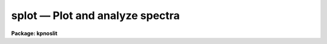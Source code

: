.. _splot:

splot — Plot and analyze spectra
================================

**Package: kpnoslit**

.. raw:: html

  <H3>Name</H3>
  <! BeginSection: 'NAME'>
  <UL>
  splot -- plot and analyze spectra
  </UL>
  <! EndSection:   'NAME'>
  <H3>Usage</H3>
  <! BeginSection: 'USAGE'>
  <UL>
  splot images [line [band]]
  </UL>
  <! EndSection:   'USAGE'>
  <H3>Parameters</H3>
  <! BeginSection: 'PARAMETERS'>
  <UL>
  <DL>
  <DT><B>images</B></DT>
  <! Sec='PARAMETERS' Level=0 Label='images' Line='images'>
  <DD>List of images (spectra) to plot.  If the image is 2D or 3D the line
  and band parameters are used.  Successive images are plotted
  following each <TT>'q'</TT> cursor command.  One may use an image section
  to select a desired column, line, or band but the full image will
  be in memory and any updates to the spectrum will be part of the
  full image.
  </DD>
  </DL>
  <DL>
  <DT><B>line, band</B></DT>
  <! Sec='PARAMETERS' Level=0 Label='line' Line='line, band'>
  <DD>The image line/aperture and band to plot in two or three dimensional
  images.  For multiaperture spectra the aperture specified by the line
  parameter is first sought and if not found the specified image line is
  selected.  For other two dimensional images, such as long slit spectra, the
  line parameter specifies a line or column.  Note that if
  the line and band parameters are specified on the command line it will not
  be possible to change them interactively.
  </DD>
  </DL>
  <DL>
  <DT><B>units = "<TT></TT>"</B></DT>
  <! Sec='PARAMETERS' Level=0 Label='units' Line='units = ""'>
  <DD>Dispersion coordinate units for the plot.  If the spectra have known units,
  currently this is generally Angstroms, the units may be converted
  to other units for plotting as specified by this task parameter.
  If this parameter is the null string and the world coordinate system
  attribute "<TT>units_display</TT>" is defined then that will
  be used.  If both this task parameters and "<TT>units_display</TT>" are not
  given then the spectrum dispersion units will be used.
  The units
  may also be changed interactively.  See the units section of the
  <B>package</B> help for a further description and available units.
  </DD>
  </DL>
  <DL>
  <DT><B>options = "<TT>auto</TT>" [auto,zero,xydraw,histogram,nosysid,wcreset,flip,overplot]</B></DT>
  <! Sec='PARAMETERS' Level=0 Label='options' Line='options = "auto" [auto,zero,xydraw,histogram,nosysid,wcreset,flip,overplot]'>
  <DD>A list of zero or more, possibly abbreviated, options.  The options can
  also be toggled with colon commands.  The currently defined options are
  "<TT>auto</TT>", "<TT>zero</TT>", "<TT>xydraw</TT>", "<TT>histogram</TT>", "<TT>nosysid</TT>", "<TT>wreset</TT>", "<TT>flip</TT>", and
  "<TT>overplot</TT>".  Option "<TT>auto</TT>" automatically replots the graph whenever changes
  are made.  Otherwise the graph is replotted with keystrokes <TT>'c'</TT> or <TT>'r'</TT>.
  Option "<TT>zero</TT>" makes the initial minimum y of the graphs occur at zero.
  Otherwise the limits are set automatically from the range of the data or
  the <I>ymin</I> parameter.  Option "<TT>xydraw</TT>" changes the <TT>'x'</TT> draw key to use
  both x and y cursor values for drawing rather than the nearest pixel value
  for the y value.  Option "<TT>histogram</TT>" plots the spectra in a histogram style
  rather than connecting the pixel centers.  Option "<TT>nosysid</TT>" excludes the
  system banner from the graph title.  Option "<TT>wreset</TT>" resets the graph
  limits to those specified by the <I>xmin, xmax, ymin, ymax</I> parameters
  whenever a new spectrum is plotted.  The "<TT>flip</TT>" option selects that
  initially the spectra be plotted with decreasing wavelengths.  The options
  may be queried and changed interactively.  The "<TT>overplot</TT>" options overplots
  all graphs and a screen erase only occurs with the redraw key.
  </DD>
  </DL>
  <DL>
  <DT><B>xmin = INDEF, xmax = INDEF, ymin = INDEF, ymax = INDEF</B></DT>
  <! Sec='PARAMETERS' Level=0 Label='xmin' Line='xmin = INDEF, xmax = INDEF, ymin = INDEF, ymax = INDEF'>
  <DD>The default limits for the initial graph.  If INDEF then the limit is
  determined from the range of the data (autoscaling).  These values can
  be changed interactively with <TT>'w'</TT> window key options or the cursor commands
  ":/xwindow"<TT> and ":/ywindow</TT>" (see <B>gtools</B>).
  </DD>
  </DL>
  <DL>
  <DT><B>save_file = "<TT>splot.log</TT>"</B></DT>
  <! Sec='PARAMETERS' Level=0 Label='save_file' Line='save_file = "splot.log"'>
  <DD>The file to contain any results generated by the equivalent width or
  deblending functions.  Results are added to this file until the file is
  deleted.  If the filename is null ("<TT></TT>"), then no results are saved.
  </DD>
  </DL>
  <DL>
  <DT><B>graphics = "<TT>stdgraph</TT>"</B></DT>
  <! Sec='PARAMETERS' Level=0 Label='graphics' Line='graphics = "stdgraph"'>
  <DD>Output graphics device: one of "<TT>stdgraph</TT>", "<TT>stdplot</TT>", "<TT>stdvdm</TT>", or device
  name.
  </DD>
  </DL>
  <DL>
  <DT><B>cursor = "<TT></TT>"</B></DT>
  <! Sec='PARAMETERS' Level=0 Label='cursor' Line='cursor = ""'>
  <DD>Graphics cursor input.  When null the standard cursor is used otherwise
  the specified file is used.
  </DD>
  </DL>
  <P>
  The following parameters are used for error estimates in the <TT>'d'</TT>,
  <TT>'k'</TT>, and <TT>'e'</TT> key measurements.  See the ERROR ESTIMATES section for a
  discussion of the error estimates.
  <DL>
  <DT><B>nerrsample = 0</B></DT>
  <! Sec='PARAMETERS' Level=0 Label='nerrsample' Line='nerrsample = 0'>
  <DD>Number of samples for the error computation.  A value less than 10 turns
  off the error computation.  A value of ~10 does a rough error analysis, a
  value of ~50 does a reasonable error analysis, and a value &gt;100 does a
  detailed error analysis.  The larger this value the longer the analysis
  takes.
  </DD>
  </DL>
  <DL>
  <DT><B>sigma0 = INDEF, invgain = INDEF</B></DT>
  <! Sec='PARAMETERS' Level=0 Label='sigma0' Line='sigma0 = INDEF, invgain = INDEF'>
  <DD>The pixel sigmas are modeled by the formula:
  <P>
  <PRE>
      sigma**2 = sigma0**2 + invgain * I
  </PRE>
  <P>
  where I is the pixel value and "<TT>**2</TT>" means the square of the quantity.  If
  either parameter is specified as INDEF or with a value less than zero then
  no sigma estimates are made and so no error estimates for the measured
  parameters are made.
  </DD>
  </DL>
  <P>
  The following parameters are for the interactive curve fitting function
  entered with the <TT>'t'</TT> key.  This function is usually used for continuum
  fitting.  The values of these parameters are updated during the fitting.
  See <B>icfit</B> for additional details on interactive curve fitting.
  <DL>
  <DT><B>function = "<TT>spline3</TT>"</B></DT>
  <! Sec='PARAMETERS' Level=0 Label='function' Line='function = "spline3"'>
  <DD>Function to be fit to the spectra.  The functions are
  "<TT>legendre</TT>" (legendre polynomial), "<TT>chebyshev</TT>" (chebyshev polynomial),
  "<TT>spline1</TT>" (linear spline), and "<TT>spline3</TT>" (cubic spline).  The functions
  may be abbreviated.
  </DD>
  </DL>
  <DL>
  <DT><B>order = 1</B></DT>
  <! Sec='PARAMETERS' Level=0 Label='order' Line='order = 1'>
  <DD>The order of the polynomials or the number of spline pieces.
  </DD>
  </DL>
  <DL>
  <DT><B>low_reject = 2., high_reject = 4.</B></DT>
  <! Sec='PARAMETERS' Level=0 Label='low_reject' Line='low_reject = 2., high_reject = 4.'>
  <DD>Rejection limits below and above the fit in units of the residual sigma.
  Unequal limits are used to reject spectral lines on one side of the continuum
  during continuum fitting.
  </DD>
  </DL>
  <DL>
  <DT><B>niterate = 10</B></DT>
  <! Sec='PARAMETERS' Level=0 Label='niterate' Line='niterate = 10'>
  <DD>Number of rejection iterations.
  </DD>
  </DL>
  <DL>
  <DT><B>grow = 1.</B></DT>
  <! Sec='PARAMETERS' Level=0 Label='grow' Line='grow = 1.'>
  <DD>When a pixel is rejected, pixels within this distance of the rejected pixel
  are also rejected.
  </DD>
  </DL>
  <DL>
  <DT><B>markrej = yes</B></DT>
  <! Sec='PARAMETERS' Level=0 Label='markrej' Line='markrej = yes'>
  <DD>Mark rejected points?  If there are many rejected points it might be
  desired to not mark rejected points.
  </DD>
  </DL>
  <P>
  The following parameters are used to overplot standard star fluxes with
  the <TT>'y'</TT> key.  See <B>standard</B> for more information about these parameters.
  <DL>
  <DT><B>star_name</B></DT>
  <! Sec='PARAMETERS' Level=0 Label='star_name' Line='star_name'>
  <DD>Query parameter for the standard star fluxes to be overplotted.
  Unrecognized names or a "<TT>?</TT>" will print a list of the available stars
  in the specified calibration directory.
  </DD>
  </DL>
  <DL>
  <DT><B>mag</B></DT>
  <! Sec='PARAMETERS' Level=0 Label='mag' Line='mag'>
  <DD>The magnitude of the observed star in the band given by the
  <I>magband</I> parameter.  If the magnitude is not in the same band as
  the blackbody calibration file then the magnitude may be converted to
  the calibration band provided the "<TT>params.dat</TT>" file containing relative
  magnitudes between the two bands is in the calibration directory
  </DD>
  </DL>
  <DL>
  <DT><B>magband</B></DT>
  <! Sec='PARAMETERS' Level=0 Label='magband' Line='magband'>
  <DD>The standard band name for the input magnitude.  This should generally
  be the same band as the blackbody calibration file.  If it is
  not the magnitude will be converted to the calibration band.
  </DD>
  </DL>
  <DL>
  <DT><B>teff</B></DT>
  <! Sec='PARAMETERS' Level=0 Label='teff' Line='teff'>
  <DD>The effective temperature (deg K) or the spectral type of the star being
  calibrated.  If a spectral type is specified a "<TT>params.dat</TT>" file must exist
  in the calibration directory.  The spectral types are specified in the same
  form as in the "<TT>params.dat</TT>" file.  For the standard blackbody calibration
  directory the spectral types are specified as A0I, A0III, or A0V, where A
  can be any letter OBAFGKM, the single digit subclass is between 0 and 9,
  and the luminousity class is one of I, III, or V.  If no luminousity class
  is given it defaults to dwarf.
  </DD>
  </DL>
  <DL>
  <DT><B>caldir = "<TT>)_.caldir</TT>"</B></DT>
  <! Sec='PARAMETERS' Level=0 Label='caldir' Line='caldir = ")_.caldir"'>
  <DD>The standard star calibration directory.  The default value redirects the
  value to the parameter of the same name in the package parameters.
  </DD>
  </DL>
  <DL>
  <DT><B>fnuzero = 3.68e-20</B></DT>
  <! Sec='PARAMETERS' Level=0 Label='fnuzero' Line='fnuzero = 3.68e-20'>
  <DD>The absolute flux per unit frequency at a magnitude of zero used to
  to convert the calibration magnitudes to absolute flux.
  </DD>
  </DL>
  <P>
  The following parameters are used for queries in response to particular
  keystrokes.
  <DL>
  <DT><B>next_image</B></DT>
  <! Sec='PARAMETERS' Level=0 Label='next_image' Line='next_image'>
  <DD>In response to <TT>'g'</TT> (get next image) this parameter specifies the image.
  </DD>
  </DL>
  <DL>
  <DT><B>new_image</B></DT>
  <! Sec='PARAMETERS' Level=0 Label='new_image' Line='new_image'>
  <DD>In response to <TT>'i'</TT> (write current spectrum) this parameter specifies the
  name of a new image to create or existing image to overwrite.
  </DD>
  </DL>
  <DL>
  <DT><B>overwrite = no</B></DT>
  <! Sec='PARAMETERS' Level=0 Label='overwrite' Line='overwrite = no'>
  <DD>Overwrite an existing output image?  If set to yes it is possible to write
  back into the input spectrum or to some other existing image.  Otherwise
  the user is queried again for a new image name.
  </DD>
  </DL>
  <DL>
  <DT><B>spec2</B></DT>
  <! Sec='PARAMETERS' Level=0 Label='spec2' Line='spec2'>
  <DD>When adding, subtracting, multiplying, or dividing by a second spectrum
  (<TT>'+'</TT>, <TT>'-'</TT>, <TT>'*'</TT>, <TT>'/'</TT> keys in the <TT>'f'</TT> mode) this parameter is used to get
  the name of the second spectrum.
  </DD>
  </DL>
  <DL>
  <DT><B>constant</B></DT>
  <! Sec='PARAMETERS' Level=0 Label='constant' Line='constant'>
  <DD>When adding or multiplying by a constant (<TT>'p'</TT> or <TT>'m'</TT> keys in the <TT>'f'</TT> mode)
  the parameter is used to get the constant.
  </DD>
  </DL>
  <DL>
  <DT><B>wavelength</B></DT>
  <! Sec='PARAMETERS' Level=0 Label='wavelength' Line='wavelength'>
  <DD>This parameter is used to get a dispersion coordinate value during deblending or
  when changing the dispersion coordinates with <TT>'u'</TT>.
  </DD>
  </DL>
  <DL>
  <DT><B>linelist</B></DT>
  <! Sec='PARAMETERS' Level=0 Label='linelist' Line='linelist'>
  <DD>During deblending this parameter is used to get a list of line positions,
  peak values, profile types, and widths.
  </DD>
  </DL>
  <DL>
  <DT><B>wstart, wend, dw</B></DT>
  <! Sec='PARAMETERS' Level=0 Label='wstart' Line='wstart, wend, dw'>
  <DD>In response to <TT>'p'</TT> (convert to a linear wavelength scale) these parameters
  specify the starting wavelength, ending wavelength, and wavelength per pixel.
  </DD>
  </DL>
  <DL>
  <DT><B>boxsize</B></DT>
  <! Sec='PARAMETERS' Level=0 Label='boxsize' Line='boxsize'>
  <DD>In response to <TT>'s'</TT> (smooth) this parameter specifies the box size in pixels
  to be used for the boxcar smooth.  The value must be odd.  If an even
  value is specified the next larger odd value is actually used.
  </DD>
  </DL>
  </UL>
  <! EndSection:   'PARAMETERS'>
  <H3>Description</H3>
  <! BeginSection: 'DESCRIPTION'>
  <UL>
  <B>Splot</B> provides an interactive facility to display and analyze
  spectra.  See also <B>bplot</B> for a version of this task useful for making
  many plots noninteractively.  Each spectrum in the image list is displayed
  successively.  To quit the current image and go on to the next the <TT>'q'</TT>
  cursor command is used.  If an image is two-dimensional, such as with
  multiple aperture or long slit spectra, the aperture or image column/line
  to be displayed is needed.  If the image is three-dimensional, such as with
  the extra information produced by <B>apextract</B>, the band is needed.
  These parameters are queried unless specified on the command line.  If
  given on the command line it will not be possible to change them
  interactively.
  <P>
  The plots are made on the specfied graphics device which is usually to
  the graphics terminal.  The initial plot limits are set with the parameters
  <I>xmin, xmax, ymin</I>, and <I>ymax</I>.  If a limit is INDEF then that limit
  is determined from the range of the data.  The "<TT>zero</TT>" option may also
  be set in the <I>options</I> parameter to set the lower intensity limit
  to zero.  Other options that may be set to control the initial plot
  are to exclude the system identification banner, and to select a
  histogram line type instead of connecting the pixel centers.
  The dispersion units used in the plot are set by the <I>units</I>
  parameter.  This allows converting to units other than those in which the
  dispersion coordinates are defined in the spectra.
  <P>
  The <I>option</I> parameter, mentioned in the previous paragraph, is a
  a list of zero or more options.  As previously noted, some of the options
  control the initial appearance of the plots.  The "<TT>auto</TT>" option determines
  how frequently plots are redrawn.  For slow terminals or via modems one
  might wish to minimize the redrawing.  The default, however, is to redraw
  when changes are made.  The "<TT>xydraw</TT>" parameter is specific to the <TT>'x'</TT>
  key.
  <P>
  After the initial graph is made an interactive cursor loop is entered.
  The <I>cursor</I> parameter may be reset to read from a file but generally
  the graphics device cursor is read.  The cursor loop takes single
  keystroke commands and typed in commands begun with a colon, called
  colon commands.  These commands are described below and a summary of
  the commands may be produced interactively with the <TT>'?'</TT> key or
  a scrolling help on the status line with the <TT>'/'</TT> key.
  <P>
  Modifications to the spectra being analyzed may be saved using the <TT>'i'</TT> key
  in a new, the current, or other existing spectra.  A new image is created
  as a new copy of the current spectrum and so if the current spectrum is
  part of a multiple spectrum image (including a long slit spectrum) the
  other spectra are copied.  If other spectra in the same image are then
  modified and saved use the overwrite option to replace then in the new
  output image.  If the output spectrum already exists then the
  <I>overwrite</I> flag must be set to allow modifying the data.  This
  includes the case when the output spectrum is the same as the input
  spectrum.  The only odd case here is when the input spectrum is one
  dimensional and the output spectrum is two dimensional.  In this case the
  user is queried for the line to be written.
  <P>
  The other form of output, apart from that produced on the terminal, are
  measurements of equivalent widths, and other analysis functions.  This
  information will be recorded in the <I>save_file</I> if specified.
  <P>
  The following keystrokes are active in addition to the normal IRAF
  cursor facilities (available with "<TT>:.help</TT>"):
  <P>
  <DL>
  <DT><B>?</B></DT>
  <! Sec='DESCRIPTION' Level=0 Label='' Line='?'>
  <DD>Page help information.
  </DD>
  </DL>
  <DL>
  <DT><B>/</B></DT>
  <! Sec='DESCRIPTION' Level=0 Label='' Line='/'>
  <DD>Cycle through short status line help.
  </DD>
  </DL>
  <DL>
  <DT><B>&lt;space&gt;</B></DT>
  <! Sec='DESCRIPTION' Level=0 Label='' Line='&lt;space&gt;'>
  <DD>The space bar prints the cursor position and value of the nearest
  pixel.
  </DD>
  </DL>
  <DL>
  <DT><B>a</B></DT>
  <! Sec='DESCRIPTION' Level=0 Label='a' Line='a'>
  <DD>Expand and autoscale to the data range between two cursor positions.
  See also <TT>'w'</TT>, and <TT>'z'</TT>.  Selecting no range, that is the two
  cursor positions the same, produces an autoscale of the whole spectrum.
  </DD>
  </DL>
  <DL>
  <DT><B>b</B></DT>
  <! Sec='DESCRIPTION' Level=0 Label='b' Line='b'>
  <DD>Set the plot base level to zero rather than autoscaling.
  </DD>
  </DL>
  <DL>
  <DT><B>c</B></DT>
  <! Sec='DESCRIPTION' Level=0 Label='c' Line='c'>
  <DD>Clear all windowing and redraw the full current spectrum.  This redraws the
  spectrum and cancels any effects of the <TT>'a'</TT>, <TT>'z'</TT>, and <TT>'w'</TT> keys.  The <TT>'r'</TT>
  key is used to redraw the spectrum with the current windowing.
  </DD>
  </DL>
  <DL>
  <DT><B>d</B></DT>
  <! Sec='DESCRIPTION' Level=0 Label='d' Line='d'>
  <DD>Mark two continuum points and fit (deblend) multiple line profiles.
  The center, continuum at the center, core intensity, integrated flux,
  equivalent width, FWHMs for each profile are printed and saved
  in the log file.  See <TT>'k'</TT> for fitting a single profile and
  <TT>'-'</TT> to subtract the fitted profiles.
  </DD>
  </DL>
  <DL>
  <DT><B>e</B></DT>
  <! Sec='DESCRIPTION' Level=0 Label='e' Line='e'>
  <DD>Measure equivalent width by marking two continuum points around the line
  to be measured.  The linear continuum is subtracted and the flux is
  determined by simply summing the pixels with partial pixels at the ends.
  Returned values are the line center, continuum at the region center,
  flux above or below the continuum, and the equivalent width.
  </DD>
  </DL>
  <DL>
  <DT><B>f</B></DT>
  <! Sec='DESCRIPTION' Level=0 Label='f' Line='f'>
  <DD>Enter arithmetic function mode. This mode allows arithmetic functions to be
  applied to the spectrum. The pixel values are modified according to the
  function request and may be saved as a new spectrum with the <TT>'i'</TT>
  command.  Operations with a second spectrum are done in wavelength
  space and the second spectrum is automatically resampled if necessary.
  If one spectrum is longer than the other, only the smaller number of
  pixels are affected.  To exit this mode type <TT>'q'</TT>.
  <P>
  The following keystrokes are available in the function mode.  Binary
  operations with a constant or a second spectrum produce a query for the
  constant value or spectrum name.
  <DL>
  <DT><B>a</B></DT>
  <! Sec='DESCRIPTION' Level=1 Label='a' Line='a'>
  <DD>Absolute value
  </DD>
  </DL>
  <DL>
  <DT><B>d</B></DT>
  <! Sec='DESCRIPTION' Level=1 Label='d' Line='d'>
  <DD>Power of base 10 (inverse log base 10)
  </DD>
  </DL>
  <DL>
  <DT><B>e</B></DT>
  <! Sec='DESCRIPTION' Level=1 Label='e' Line='e'>
  <DD>Power of base e (inverse log base e)
  </DD>
  </DL>
  <DL>
  <DT><B>i</B></DT>
  <! Sec='DESCRIPTION' Level=1 Label='i' Line='i'>
  <DD>Inverse/reciprocal (values equal to zero are set to 0.0 in the inverse)
  </DD>
  </DL>
  <DL>
  <DT><B>l</B></DT>
  <! Sec='DESCRIPTION' Level=1 Label='l' Line='l'>
  <DD>Log base 10 (values less than or equal to 0.0 are set to -0.5)
  </DD>
  </DL>
  <DL>
  <DT><B>m</B></DT>
  <! Sec='DESCRIPTION' Level=1 Label='m' Line='m'>
  <DD>Multiply by a constant (constant is queried)
  </DD>
  </DL>
  <DL>
  <DT><B>n</B></DT>
  <! Sec='DESCRIPTION' Level=1 Label='n' Line='n'>
  <DD>Log base e (values less than or equal to 0.0 are set to -0.5)
  </DD>
  </DL>
  <DL>
  <DT><B>p</B></DT>
  <! Sec='DESCRIPTION' Level=1 Label='p' Line='p'>
  <DD>Add by a constant (constant is queried)
  </DD>
  </DL>
  <DL>
  <DT><B>q</B></DT>
  <! Sec='DESCRIPTION' Level=1 Label='q' Line='q'>
  <DD>Quit Function mode
  </DD>
  </DL>
  <DL>
  <DT><B>s</B></DT>
  <! Sec='DESCRIPTION' Level=1 Label='s' Line='s'>
  <DD>Square root (values less than 0.0 are set to 0.0)
  </DD>
  </DL>
  <DL>
  <DT><B>+</B></DT>
  <! Sec='DESCRIPTION' Level=1 Label='' Line='+'>
  <DD>Add another spectrum
  </DD>
  </DL>
  <DL>
  <DT><B>-</B></DT>
  <! Sec='DESCRIPTION' Level=1 Label='' Line='-'>
  <DD>Subtract another spectrum
  </DD>
  </DL>
  <DL>
  <DT><B>*</B></DT>
  <! Sec='DESCRIPTION' Level=1 Label='' Line='*'>
  <DD>Multiply by another spectrum
  </DD>
  </DL>
  <DL>
  <DT><B>/</B></DT>
  <! Sec='DESCRIPTION' Level=1 Label='' Line='/'>
  <DD>Divide by another spectrum
  </DD>
  </DL>
  </DD>
  </DL>
  <DL>
  <DT><B>g</B></DT>
  <! Sec='DESCRIPTION' Level=0 Label='g' Line='g'>
  <DD>Get another spectrum. The current spectrum is replaced by the new spectrum.
  The aperture/line and band are queried is necessary.
  </DD>
  </DL>
  <DL>
  <DT><B>h</B></DT>
  <! Sec='DESCRIPTION' Level=0 Label='h' Line='h'>
  <DD>Measure equivalent widths assuming a gaussian profile with the width
  measured at a specified point.  Note that this is not a gaussian fit (see
  <TT>'k'</TT> to fit a gaussian)!  The gaussian profile determined here may be
  subtracted with the <TT>'-'</TT> key.  A second cursor key is requested with one of
  the following values:
  <DL>
  <DT><B>a</B></DT>
  <! Sec='DESCRIPTION' Level=1 Label='a' Line='a'>
  <DD>Mark the continuum level at the line center and use the LEFT half width
  at the half flux point.
  </DD>
  </DL>
  <DL>
  <DT><B>b</B></DT>
  <! Sec='DESCRIPTION' Level=1 Label='b' Line='b'>
  <DD>Mark the continuum level at the line center and use the RIGHT half width
  at the half flux point.
  </DD>
  </DL>
  <DL>
  <DT><B>c</B></DT>
  <! Sec='DESCRIPTION' Level=1 Label='c' Line='c'>
  <DD>Mark the continuum level at the line center and use the FULL width
  at the half flux point.
  </DD>
  </DL>
  <DL>
  <DT><B>l</B></DT>
  <! Sec='DESCRIPTION' Level=1 Label='l' Line='l'>
  <DD>Mark a flux level at the line center relative to a normalized continuum
  and use the LEFT width at that flux point.
  </DD>
  </DL>
  <DL>
  <DT><B>r</B></DT>
  <! Sec='DESCRIPTION' Level=1 Label='r' Line='r'>
  <DD>Mark a flux level at the line center relative to a normalized continuum
  and use the RIGHT width at that flux point.
  </DD>
  </DL>
  <DL>
  <DT><B>k</B></DT>
  <! Sec='DESCRIPTION' Level=1 Label='k' Line='k'>
  <DD>Mark a flux level at the line center relative to a normalized continuum
  and use the FULL width at that flux point.
  </DD>
  </DL>
  </DD>
  </DL>
  <DL>
  <DT><B>i</B></DT>
  <! Sec='DESCRIPTION' Level=0 Label='i' Line='i'>
  <DD>Write the current spectrum out to a new or existing image.  The image
  name is queried and overwriting must be confirmed.
  </DD>
  </DL>
  <DL>
  <DT><B>j</B></DT>
  <! Sec='DESCRIPTION' Level=0 Label='j' Line='j'>
  <DD>Set the value of the nearest pixel to the x cursor to the y cursor position.
  </DD>
  </DL>
  <DL>
  <DT><B>k + (g, l or v)</B></DT>
  <! Sec='DESCRIPTION' Level=0 Label='k' Line='k + (g, l or v)'>
  <DD>Mark two continuum points and fit a single line profile.  The second key
  selects the type of profile: g for gaussian, l for lorentzian, and v for
  voigt.  Any other second key defaults to gaussian.  The center, continuum
  at the center, core intensity, integrated flux, equivalent width, and FWHMs
  are printed and saved in the log file.  See <TT>'d'</TT> for fitting multiple
  profiles and <TT>'-'</TT> to subtract the fit.
  </DD>
  </DL>
  <DL>
  <DT><B>l</B></DT>
  <! Sec='DESCRIPTION' Level=0 Label='l' Line='l'>
  <DD>Convert to flux per unit wavelength (f-lambda). The spectrum is assumed
  to be flux calibrated in flux per unit frequency (f-nu).  See also <TT>'n'</TT>.
  </DD>
  </DL>
  <DL>
  <DT><B>m</B></DT>
  <! Sec='DESCRIPTION' Level=0 Label='m' Line='m'>
  <DD>Compute the mean, RMS, and signal-to-noise over a region marked with two
  x cursor positions.
  </DD>
  </DL>
  <DL>
  <DT><B>n</B></DT>
  <! Sec='DESCRIPTION' Level=0 Label='n' Line='n'>
  <DD>Convert to flux per unit frequency (f-nu). The spectrum is assumed
  to be flux calibrated in flux per unit wavelength (f-lambda).  See also <TT>'l'</TT>.
  </DD>
  </DL>
  <DL>
  <DT><B>o</B></DT>
  <! Sec='DESCRIPTION' Level=0 Label='o' Line='o'>
  <DD>Set overplot flag.  The next plot will overplot the current plot.
  Normally this key is immediately followed by one of <TT>'g'</TT>, <TT>'#'</TT>, <TT>'%'</TT>, <TT>'('</TT>, or <TT>')'</TT>.
  The "<TT>:overplot</TT>" colon command and overplot parameter option may be
  used to set overplotting to be permanently on.
  </DD>
  </DL>
  <DL>
  <DT><B>p</B></DT>
  <! Sec='DESCRIPTION' Level=0 Label='p' Line='p'>
  <DD>Define a linear wavelength scale.  The user is queried for a starting
  wavelength and an ending wavelength.  If either (though not both)
  are specified as INDEF a dispersion is queried for and used to compute
  an endpoint.  A wavelength scale set this way will be used for
  other spectra which are not dispersion corrected.
  </DD>
  </DL>
  <DL>
  <DT><B>q</B></DT>
  <! Sec='DESCRIPTION' Level=0 Label='q' Line='q'>
  <DD>Quit and go on to next input spectrum.  After the last spectrum exit.
  </DD>
  </DL>
  <DL>
  <DT><B>r</B></DT>
  <! Sec='DESCRIPTION' Level=0 Label='r' Line='r'>
  <DD>Redraw the spectrum with the current windowing.  To redraw the full
  spectrum and cancel any windowing use the <TT>'c'</TT> key.
  </DD>
  </DL>
  <DL>
  <DT><B>s</B></DT>
  <! Sec='DESCRIPTION' Level=0 Label='s' Line='s'>
  <DD>Smooth via a boxcar.  The user is prompted for the box size.
  </DD>
  </DL>
  <DL>
  <DT><B>t</B></DT>
  <! Sec='DESCRIPTION' Level=0 Label='t' Line='t'>
  <DD>Fit a function to the spectrum using the ICFIT mode.  Typically
  interactive rejection is used to exclude spectra lines from the fit
  in order to fit a smooth continuum.  A second keystroke
  selects what to do with the fit.
  <DL>
  <DT><B>/</B></DT>
  <! Sec='DESCRIPTION' Level=1 Label='' Line='/'>
  <DD>Normalize by the fit.  When fitting the continuum this continuum
  normalizes the spectrum.
  </DD>
  </DL>
  <DL>
  <DT><B>-</B></DT>
  <! Sec='DESCRIPTION' Level=1 Label='' Line='-'>
  <DD>Subtract the fit.  When fitting the continuum this continuum subtracts
  the spectrum.
  </DD>
  </DL>
  <DL>
  <DT><B>f</B></DT>
  <! Sec='DESCRIPTION' Level=1 Label='f' Line='f'>
  <DD>Replace the spectrum by the fit.
  </DD>
  </DL>
  <DL>
  <DT><B>c</B></DT>
  <! Sec='DESCRIPTION' Level=1 Label='c' Line='c'>
  <DD>Clean the spectrum by replacing any rejected points by the fit.
  </DD>
  </DL>
  <DL>
  <DT><B>n</B></DT>
  <! Sec='DESCRIPTION' Level=1 Label='n' Line='n'>
  <DD>Do the fitting but leave the spectrum unchanged (a NOP on the spectrum).
  This is useful to play with the spectrum using the capabilities of ICFIT.
  </DD>
  </DL>
  <DL>
  <DT><B>q</B></DT>
  <! Sec='DESCRIPTION' Level=1 Label='q' Line='q'>
  <DD>Quit and don't do any fitting.  The spectrum is not modified.
  </DD>
  </DL>
  </DD>
  </DL>
  <DL>
  <DT><B>u</B></DT>
  <! Sec='DESCRIPTION' Level=0 Label='u' Line='u'>
  <DD>Adjust the user coordinate scale.  There are three options, <TT>'d'</TT> mark a
  position with the cursor and doppler shift it to a specified value,
  <TT>'z'</TT> mark a position with the cursor and zeropoint shift it to a specified
  value, or <TT>'l'</TT> mark two postions and enter two values to define a linear
  (in wavelength) dispersion scale.  The units used for input are those
  currently displayed.  A wavelength scale set this way will be used for
  other spectra which are not dispersion corrected.
  </DD>
  </DL>
  <DL>
  <DT><B>v</B></DT>
  <! Sec='DESCRIPTION' Level=0 Label='v' Line='v'>
  <DD>Toggle to a velocity scale using the position of the cursor as the
  velocity origin and back.
  </DD>
  </DL>
  <DL>
  <DT><B>w</B></DT>
  <! Sec='DESCRIPTION' Level=0 Label='w' Line='w'>
  <DD>Window the graph.  For further help type <TT>'?'</TT> to the "<TT>window:</TT>" prompt or
  see help under <B>gtools</B>.  To cancel the windowing use <TT>'a'</TT>.
  </DD>
  </DL>
  <DL>
  <DT><B>x</B></DT>
  <! Sec='DESCRIPTION' Level=0 Label='x' Line='x'>
  <DD>"<TT>Etch-a-sketch</TT>" mode. Straight lines are drawn between successive
  positions of the cursor. Requires 2 cursor settings in x.  The nearest pixels
  are used as the endpoints.  To draw a line between arbitrary y values first
  use <TT>'j'</TT> to adjust the endpoints or set the "<TT>xydraw</TT>" option.
  </DD>
  </DL>
  <DL>
  <DT><B>y</B></DT>
  <! Sec='DESCRIPTION' Level=0 Label='y' Line='y'>
  <DD>Overplot standard star values from a calibration file.
  </DD>
  </DL>
  <DL>
  <DT><B>z</B></DT>
  <! Sec='DESCRIPTION' Level=0 Label='z' Line='z'>
  <DD>Zoom the graph by a factor of 2 in x.
  </DD>
  </DL>
  <DL>
  <DT><B>(</B></DT>
  <! Sec='DESCRIPTION' Level=0 Label='' Line='('>
  <DD>In multiaperture spectra go to the spectrum in the preceding image line.
  If there is only one line go to the spectrum in the preceding band.
  </DD>
  </DL>
  <DL>
  <DT><B>)</B></DT>
  <! Sec='DESCRIPTION' Level=0 Label='' Line=')'>
  <DD>In multiaperture spectra go to the spectrum in the following image line.
  If there is only one line go to the spectrum in the following band.
  </DD>
  </DL>
  <DL>
  <DT><B>#</B></DT>
  <! Sec='DESCRIPTION' Level=0 Label='' Line='#'>
  <DD>Get a different line in multiaperture spectra or two dimensional images.
  The aperture/line/column is queried.
  </DD>
  </DL>
  <DL>
  <DT><B>%</B></DT>
  <! Sec='DESCRIPTION' Level=0 Label='' Line='%'>
  <DD>Get a different band in a three dimensional image.
  </DD>
  </DL>
  <DL>
  <DT><B>$</B></DT>
  <! Sec='DESCRIPTION' Level=0 Label='' Line='$'>
  <DD>Switch between physical pixel coordinates and world (dispersion) coordinates.
  </DD>
  </DL>
  <DL>
  <DT><B>-</B></DT>
  <! Sec='DESCRIPTION' Level=0 Label='' Line='-'>
  <DD>Subtract the fits generated by the <TT>'d'</TT> (deblend), <TT>'k'</TT> (single profile fit),
  and <TT>'h'</TT> (gaussian of specified width).  The region to be subtracted is
  marked with two cursor positions.
  </DD>
  </DL>
  <DL>
  <DT><B><TT>','</TT></B></DT>
  <! Sec='DESCRIPTION' Level=0 Label='' Line='',''>
  <DD>Shift the graph window to the left.
  </DD>
  </DL>
  <DL>
  <DT><B>.</B></DT>
  <! Sec='DESCRIPTION' Level=0 Label='' Line='.'>
  <DD>Shift the graph window to the right.
  </DD>
  </DL>
  <DL>
  <DT><B>I</B></DT>
  <! Sec='DESCRIPTION' Level=0 Label='I' Line='I'>
  <DD>Force a fatal error interupt to leave the graph.  This is used because
  the normal interupt character is ignored in graphics mode.
  </DD>
  </DL>
  <P>
  <DL>
  <DT><B>:show</B></DT>
  <! Sec='DESCRIPTION' Level=0 Label='' Line=':show'>
  <DD>Page the full output of the previous deblend and equivalent width
  measurements.
  </DD>
  </DL>
  <DL>
  <DT><B>:log</B></DT>
  <! Sec='DESCRIPTION' Level=0 Label='' Line=':log'>
  <DD>Enable logging of measurements to the file specified by the parameter
  <I>save_file</I>.  When the program is first entered logging is enabled
  (provided a log file is specified).  There is no way to change the file
  name from within the program.
  </DD>
  </DL>
  <DL>
  <DT><B>:nolog</B></DT>
  <! Sec='DESCRIPTION' Level=0 Label='' Line=':nolog'>
  <DD>Disable logging of measurements.
  </DD>
  </DL>
  <DL>
  <DT><B>:dispaxis &lt;val&gt;</B></DT>
  <! Sec='DESCRIPTION' Level=0 Label='' Line=':dispaxis &lt;val&gt;'>
  <DD>Show or change dispersion axis for 2D images.
  </DD>
  </DL>
  <DL>
  <DT><B>:nsum &lt;val&gt;</B></DT>
  <! Sec='DESCRIPTION' Level=0 Label='' Line=':nsum &lt;val&gt;'>
  <DD>Show or change summing for 2D images.
  </DD>
  </DL>
  <DL>
  <DT><B>:units &lt;value&gt;</B></DT>
  <! Sec='DESCRIPTION' Level=0 Label='' Line=':units &lt;value&gt;'>
  <DD>Change the coordinate units in the plot.  See below for more information.
  </DD>
  </DL>
  <DL>
  <DT><B>:# &lt;comment&gt;</B></DT>
  <! Sec='DESCRIPTION' Level=0 Label='' Line=':# &lt;comment&gt;'>
  <DD>Add comment to logfile.
  </DD>
  </DL>
  <DL>
  <DT><B>Labels:</B></DT>
  <! Sec='DESCRIPTION' Level=0 Label='Labels' Line='Labels:'>
  <DD><DL>
  <DT><B>:label &lt;label&gt; &lt;format&gt;</B></DT>
  <! Sec='DESCRIPTION' Level=1 Label='' Line=':label &lt;label&gt; &lt;format&gt;'>
  <DD>Add a label at the cursor position.
  </DD>
  </DL>
  <DL>
  <DT><B>:mabove &lt;label&gt; &lt;format&gt;</B></DT>
  <! Sec='DESCRIPTION' Level=1 Label='' Line=':mabove &lt;label&gt; &lt;format&gt;'>
  <DD>Add a tick mark and label above the spectrum at the cursor position.
  </DD>
  </DL>
  <DL>
  <DT><B>:mbelow &lt;label&gt; &lt;format&gt;</B></DT>
  <! Sec='DESCRIPTION' Level=1 Label='' Line=':mbelow &lt;label&gt; &lt;format&gt;'>
  <DD>Add a tick mark and label below the spectrum at the cursor position.
  </DD>
  </DL>
  <P>
  The label must be quoted if it contains blanks.  A label beginning
  with % (i.e. %.2f) is treated as a format for the x cursor position.
  The optional format is a gtext string (see help on "<TT>cursors</TT>").
  The labels are not remembered between redraws.
  </DD>
  </DL>
  <P>
  <DL>
  <DT><B>:auto [yes|no]</B></DT>
  <! Sec='DESCRIPTION' Level=0 Label='' Line=':auto [yes|no]'>
  <DD>Enable/disable autodraw option
  </DD>
  </DL>
  <DL>
  <DT><B>:zero [yes|no]</B></DT>
  <! Sec='DESCRIPTION' Level=0 Label='' Line=':zero [yes|no]'>
  <DD>Enable/disable zero baseline option
  </DD>
  </DL>
  <DL>
  <DT><B>:xydraw [yes|no]</B></DT>
  <! Sec='DESCRIPTION' Level=0 Label='' Line=':xydraw [yes|no]'>
  <DD>Enable/disable xydraw option
  </DD>
  </DL>
  <DL>
  <DT><B>:hist [yes|no]</B></DT>
  <! Sec='DESCRIPTION' Level=0 Label='' Line=':hist [yes|no]'>
  <DD>Enable/disable histogram line type option
  </DD>
  </DL>
  <DL>
  <DT><B>:nosysid [yes|no]</B></DT>
  <! Sec='DESCRIPTION' Level=0 Label='' Line=':nosysid [yes|no]'>
  <DD>Enable/disable system ID option
  </DD>
  </DL>
  <DL>
  <DT><B>:wreset [yes|no]</B></DT>
  <! Sec='DESCRIPTION' Level=0 Label='' Line=':wreset [yes|no]'>
  <DD>Enable/disable window reset for new spectra option
  </DD>
  </DL>
  <DL>
  <DT><B>:flip [yes|no]</B></DT>
  <! Sec='DESCRIPTION' Level=0 Label='' Line=':flip [yes|no]'>
  <DD>Enable/disable the flipped coordinates option
  </DD>
  </DL>
  <DL>
  <DT><B>:overplot [yes|no]</B></DT>
  <! Sec='DESCRIPTION' Level=0 Label='' Line=':overplot [yes|no]'>
  <DD>Enable/disable the permanent overplot option
  </DD>
  </DL>
  <P>
  <P>
  <DL>
  <DT><B>:/help</B></DT>
  <! Sec='DESCRIPTION' Level=0 Label='' Line=':/help'>
  <DD>Get help on GTOOLS options.
  </DD>
  </DL>
  <DL>
  <DT><B>:.help</B></DT>
  <! Sec='DESCRIPTION' Level=0 Label='' Line=':.help'>
  <DD>Get help on standard cursor mode options
  </DD>
  </DL>
  </UL>
  <! EndSection:   'DESCRIPTION'>
  <H3>Profile fitting and deblending</H3>
  <! BeginSection: 'PROFILE FITTING AND DEBLENDING'>
  <UL>
  The single profile (<TT>'k'</TT>) and multiple profile deblending (<TT>'d'</TT>) commands fit
  gaussian, lorentzian, and voigt line profiles with a linear background.
  The single profile fit, <TT>'k'</TT> key, is a special case of the multiple profile
  fitting designed to be simple to use.  Two cursor positions define the
  region to be fit and a fixed linear continuum.  The second key is used to
  select the type of profile to fit with <TT>'g'</TT> for gaussian, <TT>'l'</TT> for
  lorentzian, and <TT>'v'</TT> for voigt.  Any other second key will default to a
  gaussian profile.  The profile center, peak strength, and width(s) are then
  determined and the results are printed on the status line and in the log
  file.  The meaning of these quantities is described later.  The fit is also
  overplotted and may be subtracted from the spectrum subsequently with
  the <TT>'-'</TT> key.
  <P>
  The more complex deblending function, <TT>'d'</TT> key, defines the fitting region
  and initial linear continuum in the same way with two cursor positions.
  The continuum may be included in the fitting as an option.  The lines to be
  fit are entered with the cursor near the line center (<TT>'g'</TT> for gaussian, <TT>'l'</TT>
  for lorentzian, <TT>'v'</TT> for voigt), by typing the wavelengths (<TT>'t'</TT>), or read
  from a file (<TT>'f'</TT>).  The latter two methods are useful if the wavelengths of
  the lines are known accurately and if fits restricting the absolute or
  relative positions of the lines will be used.  The <TT>'t'</TT> key is
  restricted to gaussian fits only.
  <P>
  The <TT>'f'</TT> key asks for a line list file.  The format of this file has
  one or more columns.  The columns are the wavelength, the peak value
  (relative to the continuum with negative values being absorption),
  the profile type (gaussian, lorentzian, or voigt), and the
  gaussian and/or lorentzian FWHM.  End columns may be missing
  or INDEF values may be used to have values be approximated.
  Below are examples of the file line formats
  <P>
  <PRE>
  	wavelength
  	wavelength peak
  	wavelength peak (gaussian|lorenzian|voigt)
  	wavelength peak gaussian gfwhm
  	wavelength peak lorentzian lfwhm
  	wavelength peak voigt gfwhm
  	wavelength peak voigt gfwhm lfwhm
  <P>
  	1234.5			&lt;- Wavelength only
  	1234.5 -100		&lt;- Wavelength and peak
  	1234.5 INDEF v		&lt;- Wavelength and profile type
  	1234.5 INDEF g 12	&lt;- Wavelength and gaussian FWHM
  </PRE>
  <P>
  where peak is the peak value, gfwhm is the gaussian FWHM, and lfwhm is
  the lorentzian FWHM.  This format is the same as used by <B>fitprofs</B>
  and also by <B>artdata.mk1dspec</B> (except in the latter case the
  peak is normalized to a continuum of 1).
  <P>
  There are four queries made to define the set of parameters to be fit or
  constrained.  The positions may be held "<TT>fixed</TT>" at their input values,
  allowed to shift by a "<TT>single</TT>" offset from the input values, or "<TT>all</TT>"
  positions may be fit independently.  The widths may be
  constrained to a "<TT>single</TT>" value or "<TT>all</TT>" fit independently.  The linear
  background may be included in the fit or kept fixed at that input using the
  cursor.
  <P>
  As noted above, sometimes the absolute or relative wavelengths of the lines
  are known a priori and this information may be entered by typing the
  wavelengths explicitly using the <TT>'t'</TT> option or read from a file using the
  <TT>'f'</TT> option during marking.  In this case one should fix or fit a single
  shift for the position.  The latter may be useful if the lines are known
  but there is a measurable doppler shift.
  <P>
  After the fit, the modeled lines are overplotted.  The line center,
  flux, equivalent width, and full width half maxima are printed on the
  status line for the first line.  The values for the other lines and
  the RMS of the fit may be examined by scrolling the status line
  using the <TT>'+'</TT>, <TT>'-'</TT>, and <TT>'r'</TT> keys.  To continue enter <TT>'q'</TT>.
  <P>
  The fitting may be repeated with different options until exited with <TT>'q'</TT>.
  For each line in the blend the line center, continuum intensity at the
  line center, the core intensity above or below the continuum, the
  FWHM for the gaussian and lorentzian parts, the flux above or below the continuum, and the
  equivalent width are recorded in the log file.  All these parameters
  except the continuum are based on the fitted analytic profiles.
  Thus, even though the fitted region may not extend into the wings of a line
  the equivalent width measurements include the wings in the fitted profile.
  For direct integration of the flux use the <TT>'e'</TT> key.
  <P>
  The fitted model may be subtracted from the data (after exiting the
  deblending function) using the <TT>'-'</TT> (minus) keystroke to delimit the region
  for which the subtraction is to be performed. This allows you to fit a
  portion of a line which may be contaminated by a blend and then subtract
  away the entire line to examine the remaining components.
  <P>
  The fitting uses an interactive algorithm based on the Levenberg-Marquardt
  method.  The iterations attempt to improve the fit by varying the parameters
  along the gradient of improvement in the chi square.  This method requires
  that the initial values for the parameters be close enough that the
  gradient leads to the correct solution rather than an incorrect local
  minimum in the chi square.  The initial values are determined as follows:
  <P>
  <PRE>
      1.  If the lines are input from a data file then those values
  	in the file are used.  Missing information is determined
  	as below.
      2.  The line centers are those specified by the user
  	either by marking with the cursor, entering the wavelenths,
  	for read from a file.
      3.  The initial widths are obtained by dividing the width of
  	the marked fitting region by the number of lines and then
  	dividing this width by a factor depending on the profile
  	type.
      4.  The initial peak intensities are the data values at the
  	given line centers with the marked continuum subtracted.
  </PRE>
  <P>
  Note that each time a new fitting option is specified the initial parameters
  are those from the previous fits.
  Thus the results do depend on the history of previous fits until the
  fitting is exited.
  Within each fit an iteration of parameters is performed as
  described next.
  <P>
  The iteration is more likely to fail if one initially attempts to fit too
  many parameters simultaneously.  A constrained approach to the solution
  is obtained by iterating starting with a few parameters and then adding
  more parameters as the solution approaches the true chi square minimum.
  This is done by using the solutions from the more constrained options
  as the starting point for the less constrained options.  In particular,
  the positions and a single width are fit first with fixed background.
  Then multiple widths and the background are added.
  <P>
  To conclude, here are some general comments.  The most restrictive
  (fixed positions and single width(s)) will give odd results if the initial
  positions are not close to the true centers.  The most general
  (simultaneous positions, widths, and background) can also lead to
  incorrect results by using unphysically different widths to make one
  line very narrow and another very broad in an attempt to fit very
  blended lines.  The algorithm works well when the lines are not
  severely blended and the shapes of the lines are close to the profile
  type.
  </UL>
  <! EndSection:   'PROFILE FITTING AND DEBLENDING'>
  <H3>Centroid, flux, and equivalent width determinations</H3>
  <! BeginSection: 'CENTROID, FLUX, AND EQUIVALENT WIDTH DETERMINATIONS'>
  <UL>
  There are currently five techniques in SPLOT to measure equivalent widths
  and other line profile parameters. The simplest (conceptually) is by
  integration of the pixel values between two marked pixels. This is
  invoked  with the <TT>'e'</TT> keystroke.  The user marks the two edges of the line
  at the continuum.  The measured line center, contiuum value, line flux, and
  equivalent width are given by:
  <P>
  <PRE>
  	center = sum (w(i) * (I(i)-C(i))**3/2) / sum ((I(i)-C(i))**3/2)
  	continuum = C(midpoint)
  	flux = sum ((I(i)-C(i)) * (w(i2) - w(i1)) / (i2 - i2)
  	eq. width = sum (1 - I(i)/C(i))
  </PRE>
  <P>
  where w(i) is the wavelength of pixel i,  i1 and i2 are the nearest integer
  pixel limits of the integrated wavelength range, I(i) is the data value of
  pixel i, C(i) is the continuum at pixel (i), and the sum is over the marked
  range of pixels.  The continuum is a linear function between the two points
  marked.  The factor mulitplying the continuum subtracted pixel values
  in the flux calculation is the wavelength interval per pixel so that
  the flux integration is done in wavelength units.  (See the discussion
  at the end of this section concerning flux units).
  <P>
  The most complex method for computing line profile parameters is performed
  by the profile fitting and deblending commands which compute a non-linear
  least-squares fit to the line(s).  These are invoked with the <TT>'d'</TT> or <TT>'k'</TT>
  keystroke.  These were described in detail previously.
  <P>
  The fourth and fifth methods, selected with the <TT>'h'</TT> key, determine the
  equivalent width from a gaussian profile defined by a constant continuum
  level "<TT>cont</TT>", a core depth "<TT>core</TT>", and the width of the line "<TT>dw</TT>" at some
  intermediate level "<TT>Iw</TT>".
  <P>
  <PRE>
       I(w) = cont + core * exp (-0.5*((w-center)/sigma)**2)
       sigma = dw / 2 / sqrt (2 * ln (core/Iw))
       fwhm = 2.355 * sigma
       flux = core * sigma * sqrt (2*pi)
       eq. width = abs (flux) / cont
  </PRE>
  <P>
  where w is wavelength.
  <P>
  For ease of use with a large number of lines only one cursor position is
  used to mark the center of the line and one flux level.  Note that both
  the x any y cursor positions are read simultaneously.  From the x cursor
  position the line center and core intensity are determined.  The region around
  the specified line position is searched for a minimum or maximum and a
  parabola is fit to better define the extremum.
  <P>
  The two methods based on the simple gaussian profile model differ in how
  they use the y cursor position and what part of the line is used.  After
  typing <TT>'h'</TT> one selects the method and whether to use the left, right, or
  both sides of the line by a second keystroke.  The <TT>'l'</TT>, <TT>'r'</TT>, and <TT>'k'</TT> keys
  require a continuum level of one.  The y cursor position defines where the
  width of the line is determined.  The <TT>'a'</TT>, <TT>'b'</TT>, and <TT>'c'</TT> keys use the y
  cursor position to define the continuum and the line width is determined at
  the point half way between the line core and the continuum.  In both cases
  the width at the appropriate level is determined by the interception of the
  y level with the data using linear interpolation between pixels.  The
  one-sided measurements use the half-width on the appropriate side and
  the two-sided measurements use the full-width.
  <P>
  The adopted gaussian line profile is drawn over the spectrum and the
  horizontal and vertical lines show the measured line width and the depth of
  the line center from the continuum.  This model may also be subtracted
  from the spectrum using the <TT>'-'</TT> key.
  <P>
  The major advantages of these methods are that only a single cursor setting
  (both the x and y positions are used) is required and they are fast.  The
  <TT>'l'</TT>, <TT>'r'</TT>, and <TT>'k'</TT> keys give more flexibility in adjusting the width of the
  gaussian line at the expense or requiring that the spectrum be normalized
  to a unit continuum.  The <TT>'a'</TT>, <TT>'b'</TT>, and <TT>'c'</TT> keys allow measurements at any
  continuum level at the expense of only using the half flux level to
  determine the gaussian line width.
  <P>
  All these methods print and record in the log file the line center,
  continuum intensity at the line center, the flux, and the equivalent
  width.  For the <TT>'e'</TT> key the flux is directly integrated while for the other
  methods the fitted gaussian is integrated.  In addition, for the profile
  fitting methods the core intensity above or below the continuum, and the
  FWHMs are also printed.  A zero value is record for the gaussian or
  lorentzian width if the value is not determined by profile fit.  A brief
  line of data for each measurement is printed on the graphics status line.
  To get the full output and the output from previous measurements use the
  command "<TT>:show</TT>".  This pages the output on the text output which may
  involve erasing the graphics.
  <P>
  The integrated fluxes for all the methods  are in the same units as the
  intensities and the integration is done in the same units as the
  plotted scale.  It is the user's responsibility to keep track of the flux
  units.  As a caution, if the data is in flux per unit frequency, say
  ergs/cm2/sec/hz, and the dispersion in Angstroms then the integrated
  flux will not be in the usual units but will be A-ergs/cm2/sec/hz.
  For flux in wavelength units, ergs/cm2/sec/A and the dispersion scale
  in Angstroms the integrated flux will be correct; i.e. ergs/cm2/sec.
  <P>
  Note that one can compute integrated flux in pixel units  by using the <TT>'$'</TT>
  to plot in pixels.  This is appropriate if the pixel values are in
  data numbers or photon counts to get total data number or photons.
  </UL>
  <! EndSection:   'CENTROID, FLUX, AND EQUIVALENT WIDTH DETERMINATIONS'>
  <H3>Error estimates</H3>
  <! BeginSection: 'ERROR ESTIMATES'>
  <UL>
  The deblending (<TT>'d'</TT>), single profile fitting (<TT>'k'</TT>), and profile integration and
  equivalent width (<TT>'e'</TT>) functions provide error estimates for the measured
  parameters.  This requires a model for the pixel sigmas.  Currently this
  model is based on a Poisson statistics model of the data.  The model
  parameters are a constant gaussian sigma and an "<TT>inverse gain</TT>" as specified
  by the parameters <I>sigma0</I> and <I>invgain</I>.  These parameters are
  used to compute the pixel value sigma from the following formula:
  <P>
  <PRE>
      sigma**2 = sigma0**2 + invgain * I
  </PRE>
  <P>
  where I is the pixel value and "<TT>**2</TT>" means the square of the quantity.
  <P>
  If either the constant sigma or the inverse gain are specified as INDEF or
  with values less than zero then no noise model is applied and no error
  estimates are computed.  Also if the number of error samples is less than
  10 then no error estimates are computed.  Note that for processed spectra
  this noise model will not generally be the same as the detector readout
  noise and gain.  These parameters would need to be estimated in some way
  using the statistics of the spectrum.  The use of an inverse gain rather
  than a direct gain was choosed to allow a value of zero for this
  parameters.  This provides a model with constant uncertainties.
  <P>
  The direct profile integration error estimates are computed by error
  propagation assuming independent pixel sigmas.  Also it is assumed that the
  marked linear background has no errors.  The error estimates are one sigma
  estimates.  They are given in the log output (which may also be view
  without exiting the program using the :show command) below the value to
  which they apply and in parenthesis.
  <P>
  The deblending and profile fit error estimates are computed by Monte-Carlo
  simulation.  The model is fit to the data (using the sigmas) and this model
  is used to describe the noise-free spectrum.  A number of simulations,
  given by the <I>nerrsample</I> parameter, are created in which random
  gaussian noise is added to the noise-free spectrum using the pixel
  sigmas from the noise model.  The model fitting is done for each simulation
  and the absolute deviation of each fitted parameter to model parameter is
  recorded.  The error estimate for the each parameter is then the absolute
  deviation containing 68.3% of the parameter estimates.  This corresponds to
  one sigma if the distribution of parameter estimates is gaussian though
  this method does not assume this.
  <P>
  The Monte-Carlo technique automatically includes all effects of
  parameter correlations and does not depend on any approximations.
  However the computation of the errors does take a significant
  amount of time.  The amount of time and the accuracy of the
  error estimates depend on how many simulations are done.  A
  small number of samples (of order 10) is fast but gives crude
  estimates.  A large number (greater than 100) is slow but gives
  good estimates.  A compromise value of 50 is recommended
  for many applications.
  </UL>
  <! EndSection:   'ERROR ESTIMATES'>
  <H3>Units</H3>
  <! BeginSection: 'UNITS'>
  <UL>
  The dispersion units capability of <B>splot</B> allows specifying the
  units with the <I>units</I> parameter and interactively changing the units
  with the "<TT>:units</TT>" command.  In addition the <TT>'v'</TT> key allows plotting in
  velocity units with the zero point velocity defined by the cursor
  position.
  <P>
  The units are specified by strings having a unit type from the list below
  along with the possible preceding modifiers, "<TT>inverse</TT>", to select the
  inverse of the unit and "<TT>log</TT>" to select logarithmic units. For example "<TT>log
  angstroms</TT>" to plot the logarithm of wavelength in Angstroms and "<TT>inv
  microns</TT>" to plot inverse microns.  The various identifiers may be
  abbreviated as words but the syntax is not sophisticated enough to
  recognized standard scientific abbreviations except as noted below.
  <P>
  <PRE>
  	   angstroms - Wavelength in Angstroms
  	  nanometers - Wavelength in nanometers
  	millimicrons - Wavelength in millimicrons
  	     microns - Wavelength in microns
  	 millimeters - Wavelength in millimeters
  	  centimeter - Wavelength in centimeters
  	      meters - Wavelength in meters
  	       hertz - Frequency in hertz (cycles per second)
  	   kilohertz - Frequency in kilohertz
  	   megahertz - Frequency in megahertz
  	    gigahertz - Frequency in gigahertz
  	         m/s - Velocity in meters per second
  	        km/s - Velocity in kilometers per second
  	          ev - Energy in electron volts
  	         kev - Energy in kilo electron volts
  	         mev - Energy in mega electron volts
  <P>
  	          nm - Wavelength in nanometers
  	          mm - Wavelength in millimeters
  	          cm - Wavelength in centimeters
  	           m - Wavelength in meters
  	          Hz - Frequency in hertz (cycles per second)
  	         KHz - Frequency in kilohertz
  	         MHz - Frequency in megahertz
  	         GHz - Frequency in gigahertz
  		  wn - Wave number (inverse centimeters)
  </PRE>
  <P>
  The velocity units require a trailing value and unit defining the
  velocity zero point.  For example to plot velocity relative to
  a wavelength of 1 micron the unit string would be:
  <P>
  <PRE>
  	km/s 1 micron
  </PRE>
  <P>
  Some additional examples of units strings are:
  <P>
  <PRE>
  	milliang
  	megahertz
  	inv mic
  	log hertz
  	m/s 3 inv mic
  </PRE>
  </UL>
  <! EndSection:   'UNITS'>
  <H3>Examples</H3>
  <! BeginSection: 'EXAMPLES'>
  <UL>
  This task has a very large number of commands and capabilities which
  are interactive and  graphical.  Therefore it these examples are
  fairly superficial.  The user is encouraged to simply experiment with
  the task.  To get some help use the <TT>'?'</TT> or <TT>'/'</TT> keys.
  <P>
  1.  To plot a single spectrum and record any measurements in the file
  'ngc7662':
  <P>
  	cl&gt; splot spectrum save_file=ngc7662
  <P>
  2.  To force all plots to display zero as the minimum y value:
  <P>
  	cl&gt; splot spectrum options="<TT>auto, zero</TT>"
  <P>
  Note that the options auto and zero can be abbreviated to one character.
  <P>
  3.  To successively display graphs for a set of spectra with the wavelength
  limits set to 3000 to 6000 angstroms:
  <P>
  	cl&gt; splot spec* xmin=3000 xmax=6000
  <P>
  4.  To make batch plots create a file containing the simple cursor command
  <P>
  	0 0 0 q
  <P>
  or an empty file and then execute one of the following:
  <P>
  <PRE>
  	cl&gt; splot spec* graphics=stdplot cursor=curfile
  	cl&gt; set stdvdm=splot.mc
  	cl&gt; splot spec* graphics=stdvdm cursor=curfile
  	cl&gt; splot spec* cursor=curfile &gt;G splot.mc
  </PRE>
  <P>
  The first example sends the plots to the standard plot device specified
  by the environment variable "<TT>stdplot</TT>".  The next example sends the plots
  to the standard virtual display metacode file specified by the
  environment variable "<TT>stdvdm</TT>".  The last example redirects the
  standard graphics to the metacode file splot.mc.  To spool the metacode
  file the tasks <B>stdplot</B> and <B>gkimosaic</B> may be used.
  For a large number of plots <B>gkimosaic</B> is prefered since it places
  many plots on one page instead of one plot per page.
  The other GKI tasks in the <B>plot</B> package may be used to examine
  the contents of a metacode file.  A simple script call <B>bplot</B> is provided
  which has the default cursor file given above and default device of "<TT>stdplot</TT>".
  <P>
  5.  More complex plots may be produced both interactively using the
  <TT>'='</TT> key or the "<TT>:.snap</TT>"  or "<TT>:.write</TT>" commands or by preparing a script
  of cursor commands.
  </UL>
  <! EndSection:   'EXAMPLES'>
  <H3>Revisions</H3>
  <! BeginSection: 'REVISIONS'>
  <UL>
  <DL>
  <DT><B>SPLOT V2.11</B></DT>
  <! Sec='REVISIONS' Level=0 Label='SPLOT' Line='SPLOT V2.11'>
  <DD>The profile fitting and deblending was expanded to include lorentzian
  and voigt profiles.  A new parameter controls the number of Monte-Carlo
  samples used in the error estimates.
  <P>
  Added colon commands for labeling.
  </DD>
  </DL>
  <DL>
  <DT><B>SPLOT V2.10.3</B></DT>
  <! Sec='REVISIONS' Level=0 Label='SPLOT' Line='SPLOT V2.10.3'>
  <DD>The <TT>'u'</TT> key now allows three ways to adjust the dispersion scale.  The
  old method of setting a linear dispersion scale is retained as well
  as adding a doppler and zeropoint adjustment.  The coordinates are
  input in the currently displayed units.
  <P>
  If a wavelength scale is set with either <TT>'p'</TT> or <TT>'u'</TT> then any other
  spectra which are not dispersion corrected will adopt this wavelength
  scale.
  <P>
  The <TT>'('</TT> and <TT>')'</TT> keys cycle through bands if there is only one spectrum.
  <P>
  A new option, "<TT>flip</TT>", has been added to the options parameter to select
  that the spectra are plotted in decreasing wavelength.
  <P>
  A new options "<TT>overplot</TT>" has been added to the options parameters and
  colon commands to permanently set overplotting.  This allows quickly
  overplotting many spectra.
  <P>
  This task will now write out the current display units in the "<TT>units_display</TT>"
  WCS attribute.  The default task units have been changed to "<TT></TT>" to allow
  picking up the "<TT>units_display</TT>" units if defined.
  <P>
  The deblending and gaussian fitting code now subsamples the profile by
  a factor of 3 and fits the data pixels to the sum of the three
  subsamples.  This accounts for finite sampling of the data.
  <P>
  Error estimates are provided for the deblending (<TT>'d'</TT>), gaussian fitting
  (<TT>'k'</TT>), and profile integration (<TT>'e'</TT>) results.
  </DD>
  </DL>
  <DL>
  <DT><B>SPLOT V2.10</B></DT>
  <! Sec='REVISIONS' Level=0 Label='SPLOT' Line='SPLOT V2.10'>
  <DD>This is a new version with a significant number of changes.  In addition to
  the task changes the other general changes to the spectroscopy packages
  also apply.  In particular, long slit spectra and spectra with nonlinear
  dispersion functions may be used with this task.  The image header or
  package dispaxis and nsum parameters allow automatically extracting spectra
  from 2D image.  The task parameters have been modified primarily to obtain
  the desired initial graph without needing to do it interactively.  In
  particular, the new band parameter selects the band in 3D images, the units
  parameter selects the dispersion units, and the new histogram, nosysid, and
  xydraw options select histogram line type, whether to include a system ID
  banner, and allow editing a spectrum using different endpoint criteria.
  <P>
  Because nearly every key is used there has been some shuffling,
  consolidating, or elimination of keys.  One needs to check the run time <TT>'?'</TT>
  help or the help to determine the key changes.
  <P>
  Deblending may now use any number of components and simultaneous fitting of
  a linear background.  A new simplified version of Gaussian fitting for a
  single line has been added in the <TT>'k'</TT> key.  The old <TT>'k'</TT>, <TT>'h'</TT>, and <TT>'v'</TT>
  equivalent width commands are all part of the single <TT>'h'</TT> command using a
  second key to select a specific option.  The Gaussian line model from these
  modes may now be subtracted from the spectrum in the same way as the
  Gaussian fitting.  The one-sided options, in particular, are interesting in
  this regard as a new capability.
  <P>
  The arithmetic functions between two spectra are now done in wavelength
  with resampling to a common dispersion done automatically.  The <TT>'t'</TT> key now
  provides for the full power of the ICFIT package to be used on a spectrum
  for continuum normalization, subtraction, or line and cosmic ray removal.
  The <TT>'x'</TT> editing key may now use the nearest pixel values rather than only
  the y cursor position to replace regions by straight line segments.  The
  mode is selected by the task option parameter "<TT>xydraw</TT>".
  <P>
  Control over the graph window (plotting limits) is better integrated so
  that redrawing, zooming, shifting, and the GTOOLS window commands all work
  well together.  The new <TT>'c'</TT> key resets the window to the full spectrum
  allowing the <TT>'r'</TT> redraw key to redraw the current window to clean up
  overplots from the Gaussian fits or spectrum editing.
  <P>
  The dispersion units may now be selected and changed to be from hertz to
  Mev and the log or inverse (for wave numbers) of units taken.  As part of
  the units package the <TT>'v'</TT> key or colon commands may be used to plot in
  velocity relative to some origin.  The $ key now easily toggles between the
  dispersion units (whatever they may be) and pixels coordinates.
  <P>
  Selection of spectra has become more complex with multiaperture and long
  slit spectra.  New keys allow selecting apertures, lines, columns, and
  bands as well as quickly scrolling through the lines in multiaperture
  spectra.  Overplotting is also more general and consistent with other tasks
  by using the <TT>'o'</TT> key to toggle the next plot to be overplotted.  Overplots,
  including those of the Gaussian line models, are now done in a different
  line type.
  <P>
  There are new colon commands to change the dispersion axis and summing
  parameters for 2D image, to toggle logging, and also to put comments
  into the log file.  All the options may also be set with colon commands.
  </DD>
  </DL>
  </UL>
  <! EndSection:   'REVISIONS'>
  <H3>See also</H3>
  <! BeginSection: 'SEE ALSO'>
  <UL>
  bplot, gtools, icfit, standard, package, specplot, graph, implot, fitprofs
  </UL>
  <! EndSection:    'SEE ALSO'>
  
  <! Contents: 'NAME' 'USAGE' 'PARAMETERS' 'DESCRIPTION' 'PROFILE FITTING AND DEBLENDING' 'CENTROID, FLUX, AND EQUIVALENT WIDTH DETERMINATIONS' 'ERROR ESTIMATES' 'UNITS' 'EXAMPLES' 'REVISIONS' 'SEE ALSO'  >
  
